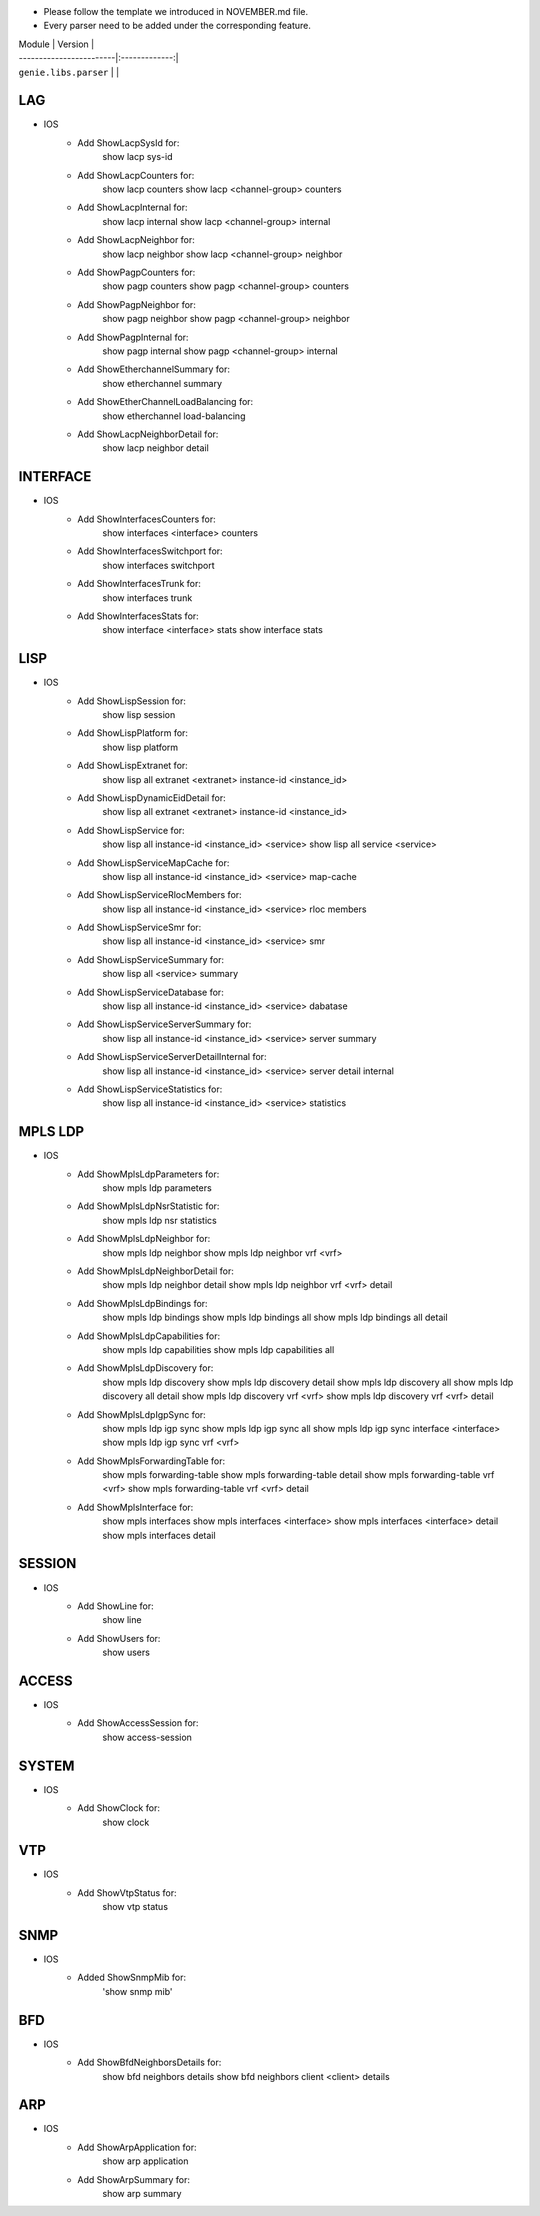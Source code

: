 * Please follow the template we introduced in NOVEMBER.md file.
* Every parser need to be added under the corresponding feature.

| Module                  | Version       |
| ------------------------|:-------------:|
| ``genie.libs.parser``   |               |

--------------------------------------------------------------------------------
                                   LAG
--------------------------------------------------------------------------------
* IOS
    * Add ShowLacpSysId for:
        show lacp sys-id
    * Add ShowLacpCounters for:
        show lacp counters
        show lacp <channel-group> counters
    * Add ShowLacpInternal for:
        show lacp internal
        show lacp <channel-group> internal
    * Add ShowLacpNeighbor for:
        show lacp neighbor
        show lacp <channel-group> neighbor
    * Add ShowPagpCounters for:
        show pagp counters
        show pagp <channel-group> counters
    * Add ShowPagpNeighbor for:
        show pagp neighbor
        show pagp <channel-group> neighbor
    * Add ShowPagpInternal for:
        show pagp internal
        show pagp <channel-group> internal
    * Add ShowEtherchannelSummary for:
        show etherchannel summary
    * Add ShowEtherChannelLoadBalancing for:
        show etherchannel load-balancing
    * Add ShowLacpNeighborDetail for:
        show lacp neighbor detail

--------------------------------------------------------------------------------
                                   INTERFACE
--------------------------------------------------------------------------------
* IOS
    * Add ShowInterfacesCounters for:
        show interfaces <interface> counters
    * Add ShowInterfacesSwitchport for:
        show interfaces switchport
    * Add ShowInterfacesTrunk for:
        show interfaces trunk
    * Add ShowInterfacesStats for:
        show interface <interface> stats
        show interface stats

--------------------------------------------------------------------------------
                                  LISP
--------------------------------------------------------------------------------
* IOS
    * Add ShowLispSession for:
        show lisp session
    * Add ShowLispPlatform for:
        show lisp platform
    * Add ShowLispExtranet for:
        show lisp all extranet <extranet> instance-id <instance_id>
    * Add ShowLispDynamicEidDetail for:
        show lisp all extranet <extranet> instance-id <instance_id>
    * Add ShowLispService for:
        show lisp all instance-id <instance_id> <service>
        show lisp all service <service>
    * Add ShowLispServiceMapCache for:
        show lisp all instance-id <instance_id> <service> map-cache
    * Add ShowLispServiceRlocMembers for:
        show lisp all instance-id <instance_id> <service> rloc members
    * Add ShowLispServiceSmr for:
        show lisp all instance-id <instance_id> <service> smr
    * Add ShowLispServiceSummary for:
        show lisp all <service> summary
    * Add ShowLispServiceDatabase for:
        show lisp all instance-id <instance_id> <service> dabatase
    * Add ShowLispServiceServerSummary for:
        show lisp all instance-id <instance_id> <service> server summary
    * Add ShowLispServiceServerDetailInternal for:
        show lisp all instance-id <instance_id> <service> server detail internal
    * Add ShowLispServiceStatistics for:
        show lisp all instance-id <instance_id> <service> statistics

--------------------------------------------------------------------------------
                                   MPLS LDP
--------------------------------------------------------------------------------

* IOS
    * Add ShowMplsLdpParameters for:
          show mpls ldp parameters
    * Add ShowMplsLdpNsrStatistic for:
          show mpls ldp nsr statistics
    * Add ShowMplsLdpNeighbor for:
          show mpls ldp neighbor
          show mpls ldp neighbor vrf <vrf>
    * Add ShowMplsLdpNeighborDetail for:
          show mpls ldp neighbor detail
          show mpls ldp neighbor vrf <vrf> detail
    * Add ShowMplsLdpBindings for:
          show mpls ldp bindings
          show mpls ldp bindings all
          show mpls ldp bindings all detail
    * Add ShowMplsLdpCapabilities for:
          show mpls ldp capabilities
          show mpls ldp capabilities all
    * Add ShowMplsLdpDiscovery for:
          show mpls ldp discovery
          show mpls ldp discovery detail
          show mpls ldp discovery all
          show mpls ldp discovery all detail
          show mpls ldp discovery vrf <vrf>
          show mpls ldp discovery vrf <vrf> detail
    * Add ShowMplsLdpIgpSync for:
          show mpls ldp igp sync
          show mpls ldp igp sync all
          show mpls ldp igp sync interface <interface>
          show mpls ldp igp sync vrf <vrf>
    * Add ShowMplsForwardingTable for:
          show mpls forwarding-table
          show mpls forwarding-table detail
          show mpls forwarding-table vrf <vrf>
          show mpls forwarding-table vrf <vrf> detail
    * Add ShowMplsInterface for:
          show mpls interfaces
          show mpls interfaces <interface>
          show mpls interfaces <interface> detail
          show mpls interfaces detail
          
--------------------------------------------------------------------------------
                                   SESSION
--------------------------------------------------------------------------------
* IOS
    * Add ShowLine for:
        show line
    * Add ShowUsers for:
        show users

--------------------------------------------------------------------------------
                                   ACCESS
--------------------------------------------------------------------------------
* IOS
    * Add ShowAccessSession for:
        show access-session

--------------------------------------------------------------------------------
                                   SYSTEM
--------------------------------------------------------------------------------
* IOS
    * Add ShowClock for:
        show clock

--------------------------------------------------------------------------------
                                   VTP
--------------------------------------------------------------------------------
* IOS
    * Add ShowVtpStatus for:
        show vtp status

--------------------------------------------------------------------------------
                                   SNMP
--------------------------------------------------------------------------------
* IOS
    * Added ShowSnmpMib for:
        'show snmp mib'

--------------------------------------------------------------------------------
                                   BFD
--------------------------------------------------------------------------------
* IOS
    * Add ShowBfdNeighborsDetails for:
        show bfd neighbors details
        show bfd neighbors client <client> details

----------------------------------------------------------------------------------
                                   ARP
----------------------------------------------------------------------------------
* IOS
    * Add ShowArpApplication for:
        show arp application
    * Add ShowArpSummary for:
        show arp summary

